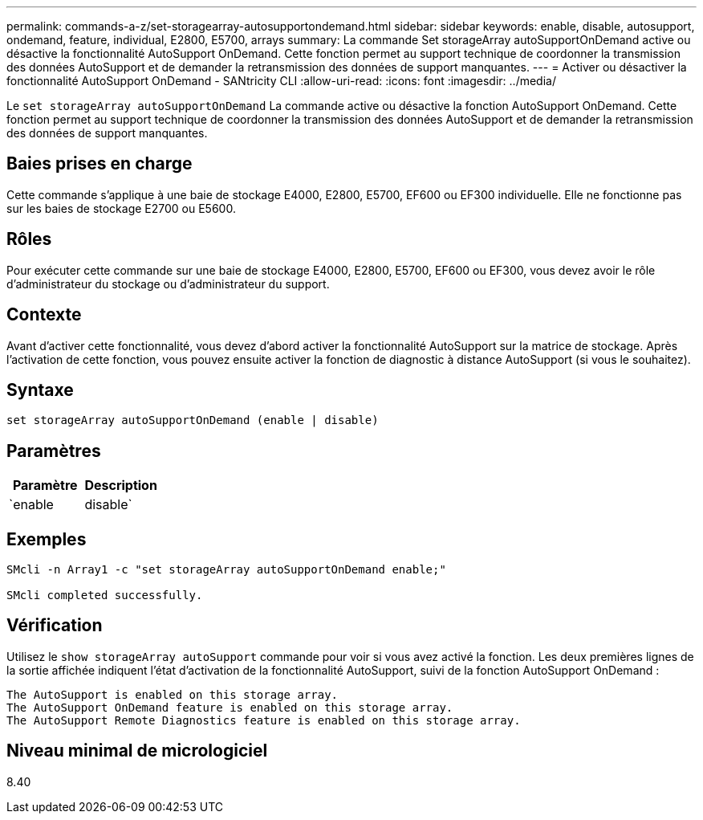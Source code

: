 ---
permalink: commands-a-z/set-storagearray-autosupportondemand.html 
sidebar: sidebar 
keywords: enable, disable, autosupport, ondemand, feature, individual, E2800, E5700, arrays 
summary: La commande Set storageArray autoSupportOnDemand active ou désactive la fonctionnalité AutoSupport OnDemand. Cette fonction permet au support technique de coordonner la transmission des données AutoSupport et de demander la retransmission des données de support manquantes. 
---
= Activer ou désactiver la fonctionnalité AutoSupport OnDemand - SANtricity CLI
:allow-uri-read: 
:icons: font
:imagesdir: ../media/


[role="lead"]
Le `set storageArray autoSupportOnDemand` La commande active ou désactive la fonction AutoSupport OnDemand. Cette fonction permet au support technique de coordonner la transmission des données AutoSupport et de demander la retransmission des données de support manquantes.



== Baies prises en charge

Cette commande s'applique à une baie de stockage E4000, E2800, E5700, EF600 ou EF300 individuelle. Elle ne fonctionne pas sur les baies de stockage E2700 ou E5600.



== Rôles

Pour exécuter cette commande sur une baie de stockage E4000, E2800, E5700, EF600 ou EF300, vous devez avoir le rôle d'administrateur du stockage ou d'administrateur du support.



== Contexte

Avant d'activer cette fonctionnalité, vous devez d'abord activer la fonctionnalité AutoSupport sur la matrice de stockage. Après l'activation de cette fonction, vous pouvez ensuite activer la fonction de diagnostic à distance AutoSupport (si vous le souhaitez).



== Syntaxe

[source, cli]
----
set storageArray autoSupportOnDemand (enable | disable)
----


== Paramètres

[cols="2*"]
|===
| Paramètre | Description 


 a| 
`enable | disable`
 a| 
Permet à l'utilisateur d'activer ou de désactiver la fonctionnalité AutoSupport OnDemand. Si AutoSupport est désactivé, l'action d'activation erreur et demande à l'utilisateur de l'activer en premier. Si la fonction de diagnostic à distance est activée, l'action de désactivation désactive également la fonction de diagnostic à distance.

|===


== Exemples

[listing]
----

SMcli -n Array1 -c "set storageArray autoSupportOnDemand enable;"

SMcli completed successfully.
----


== Vérification

Utilisez le `show storageArray autoSupport` commande pour voir si vous avez activé la fonction. Les deux premières lignes de la sortie affichée indiquent l'état d'activation de la fonctionnalité AutoSupport, suivi de la fonction AutoSupport OnDemand :

[listing]
----
The AutoSupport is enabled on this storage array.
The AutoSupport OnDemand feature is enabled on this storage array.
The AutoSupport Remote Diagnostics feature is enabled on this storage array.
----


== Niveau minimal de micrologiciel

8.40
